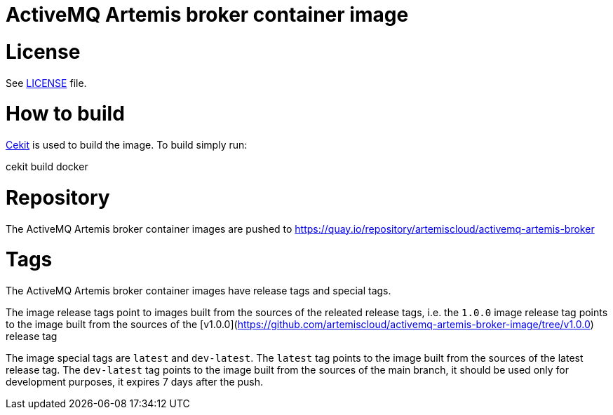 # ActiveMQ Artemis broker container image

# License

See link:LICENSE[LICENSE] file.

# How to build

link:https://docs.cekit.io/en/latest/[Cekit] is used to build the image.
To build simply run:

cekit build docker
 
# Repository

The ActiveMQ Artemis broker container images are pushed to https://quay.io/repository/artemiscloud/activemq-artemis-broker

# Tags

The ActiveMQ Artemis broker container images have release tags and special tags.

The image release tags point to images built from the sources of the releated release tags,
i.e. the `1.0.0` image release tag points to the image built from
the sources of the [v1.0.0](https://github.com/artemiscloud/activemq-artemis-broker-image/tree/v1.0.0) release tag

The image special tags are `latest` and `dev-latest`.
The `latest` tag points to the image built from the sources of the latest release tag.
The `dev-latest` tag points to the image built from the sources of the main branch, it should be used only for development purposes, it expires 7 days after the push.
